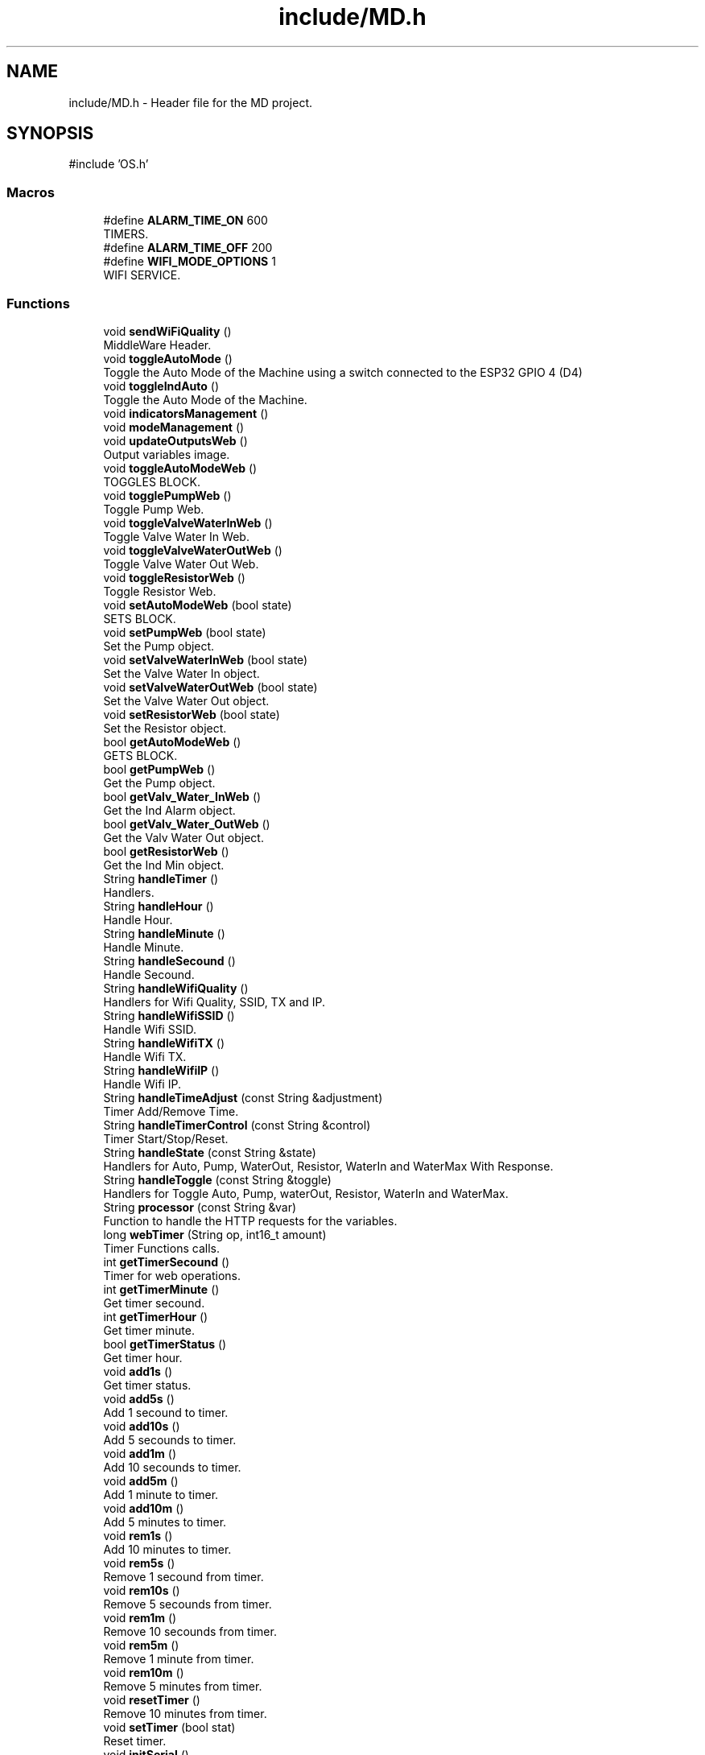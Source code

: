 .TH "include/MD.h" 3 "IntelligentDestiller" \" -*- nroff -*-
.ad l
.nh
.SH NAME
include/MD.h \- Header file for the MD project\&.  

.SH SYNOPSIS
.br
.PP
\fR#include 'OS\&.h'\fP
.br

.SS "Macros"

.in +1c
.ti -1c
.RI "#define \fBALARM_TIME_ON\fP   600"
.br
.RI "TIMERS\&. "
.ti -1c
.RI "#define \fBALARM_TIME_OFF\fP   200"
.br
.ti -1c
.RI "#define \fBWIFI_MODE_OPTIONS\fP   1"
.br
.RI "WIFI SERVICE\&. "
.in -1c
.SS "Functions"

.in +1c
.ti -1c
.RI "void \fBsendWiFiQuality\fP ()"
.br
.RI "MiddleWare Header\&. "
.ti -1c
.RI "void \fBtoggleAutoMode\fP ()"
.br
.RI "Toggle the Auto Mode of the Machine using a switch connected to the ESP32 GPIO 4 (D4) "
.ti -1c
.RI "void \fBtoggleIndAuto\fP ()"
.br
.RI "Toggle the Auto Mode of the Machine\&. "
.ti -1c
.RI "void \fBindicatorsManagement\fP ()"
.br
.ti -1c
.RI "void \fBmodeManagement\fP ()"
.br
.ti -1c
.RI "void \fBupdateOutputsWeb\fP ()"
.br
.RI "Output variables image\&. "
.ti -1c
.RI "void \fBtoggleAutoModeWeb\fP ()"
.br
.RI "TOGGLES BLOCK\&. "
.ti -1c
.RI "void \fBtogglePumpWeb\fP ()"
.br
.RI "Toggle Pump Web\&. "
.ti -1c
.RI "void \fBtoggleValveWaterInWeb\fP ()"
.br
.RI "Toggle Valve Water In Web\&. "
.ti -1c
.RI "void \fBtoggleValveWaterOutWeb\fP ()"
.br
.RI "Toggle Valve Water Out Web\&. "
.ti -1c
.RI "void \fBtoggleResistorWeb\fP ()"
.br
.RI "Toggle Resistor Web\&. "
.ti -1c
.RI "void \fBsetAutoModeWeb\fP (bool state)"
.br
.RI "SETS BLOCK\&. "
.ti -1c
.RI "void \fBsetPumpWeb\fP (bool state)"
.br
.RI "Set the Pump object\&. "
.ti -1c
.RI "void \fBsetValveWaterInWeb\fP (bool state)"
.br
.RI "Set the Valve Water In object\&. "
.ti -1c
.RI "void \fBsetValveWaterOutWeb\fP (bool state)"
.br
.RI "Set the Valve Water Out object\&. "
.ti -1c
.RI "void \fBsetResistorWeb\fP (bool state)"
.br
.RI "Set the Resistor object\&. "
.ti -1c
.RI "bool \fBgetAutoModeWeb\fP ()"
.br
.RI "GETS BLOCK\&. "
.ti -1c
.RI "bool \fBgetPumpWeb\fP ()"
.br
.RI "Get the Pump object\&. "
.ti -1c
.RI "bool \fBgetValv_Water_InWeb\fP ()"
.br
.RI "Get the Ind Alarm object\&. "
.ti -1c
.RI "bool \fBgetValv_Water_OutWeb\fP ()"
.br
.RI "Get the Valv Water Out object\&. "
.ti -1c
.RI "bool \fBgetResistorWeb\fP ()"
.br
.RI "Get the Ind Min object\&. "
.ti -1c
.RI "String \fBhandleTimer\fP ()"
.br
.RI "Handlers\&. "
.ti -1c
.RI "String \fBhandleHour\fP ()"
.br
.RI "Handle Hour\&. "
.ti -1c
.RI "String \fBhandleMinute\fP ()"
.br
.RI "Handle Minute\&. "
.ti -1c
.RI "String \fBhandleSecound\fP ()"
.br
.RI "Handle Secound\&. "
.ti -1c
.RI "String \fBhandleWifiQuality\fP ()"
.br
.RI "Handlers for Wifi Quality, SSID, TX and IP\&. "
.ti -1c
.RI "String \fBhandleWifiSSID\fP ()"
.br
.RI "Handle Wifi SSID\&. "
.ti -1c
.RI "String \fBhandleWifiTX\fP ()"
.br
.RI "Handle Wifi TX\&. "
.ti -1c
.RI "String \fBhandleWifiIP\fP ()"
.br
.RI "Handle Wifi IP\&. "
.ti -1c
.RI "String \fBhandleTimeAdjust\fP (const String &adjustment)"
.br
.RI "Timer Add/Remove Time\&. "
.ti -1c
.RI "String \fBhandleTimerControl\fP (const String &control)"
.br
.RI "Timer Start/Stop/Reset\&. "
.ti -1c
.RI "String \fBhandleState\fP (const String &state)"
.br
.RI "Handlers for Auto, Pump, WaterOut, Resistor, WaterIn and WaterMax With Response\&. "
.ti -1c
.RI "String \fBhandleToggle\fP (const String &toggle)"
.br
.RI "Handlers for Toggle Auto, Pump, waterOut, Resistor, WaterIn and WaterMax\&. "
.ti -1c
.RI "String \fBprocessor\fP (const String &var)"
.br
.RI "Function to handle the HTTP requests for the variables\&. "
.ti -1c
.RI "long \fBwebTimer\fP (String op, int16_t amount)"
.br
.RI "Timer Functions calls\&. "
.ti -1c
.RI "int \fBgetTimerSecound\fP ()"
.br
.RI "Timer for web operations\&. "
.ti -1c
.RI "int \fBgetTimerMinute\fP ()"
.br
.RI "Get timer secound\&. "
.ti -1c
.RI "int \fBgetTimerHour\fP ()"
.br
.RI "Get timer minute\&. "
.ti -1c
.RI "bool \fBgetTimerStatus\fP ()"
.br
.RI "Get timer hour\&. "
.ti -1c
.RI "void \fBadd1s\fP ()"
.br
.RI "Get timer status\&. "
.ti -1c
.RI "void \fBadd5s\fP ()"
.br
.RI "Add 1 secound to timer\&. "
.ti -1c
.RI "void \fBadd10s\fP ()"
.br
.RI "Add 5 secounds to timer\&. "
.ti -1c
.RI "void \fBadd1m\fP ()"
.br
.RI "Add 10 secounds to timer\&. "
.ti -1c
.RI "void \fBadd5m\fP ()"
.br
.RI "Add 1 minute to timer\&. "
.ti -1c
.RI "void \fBadd10m\fP ()"
.br
.RI "Add 5 minutes to timer\&. "
.ti -1c
.RI "void \fBrem1s\fP ()"
.br
.RI "Add 10 minutes to timer\&. "
.ti -1c
.RI "void \fBrem5s\fP ()"
.br
.RI "Remove 1 secound from timer\&. "
.ti -1c
.RI "void \fBrem10s\fP ()"
.br
.RI "Remove 5 secounds from timer\&. "
.ti -1c
.RI "void \fBrem1m\fP ()"
.br
.RI "Remove 10 secounds from timer\&. "
.ti -1c
.RI "void \fBrem5m\fP ()"
.br
.RI "Remove 1 minute from timer\&. "
.ti -1c
.RI "void \fBrem10m\fP ()"
.br
.RI "Remove 5 minutes from timer\&. "
.ti -1c
.RI "void \fBresetTimer\fP ()"
.br
.RI "Remove 10 minutes from timer\&. "
.ti -1c
.RI "void \fBsetTimer\fP (bool stat)"
.br
.RI "Reset timer\&. "
.ti -1c
.RI "void \fBinitSerial\fP ()"
.br
.RI "Set timer status\&. "
.ti -1c
.RI "void \fBsPrint\fP (char *abc)"
.br
.RI "Inicia a serial\&. "
.ti -1c
.RI "void \fBsPrintLn\fP (char *abc)"
.br
.RI "Print string\&. "
.ti -1c
.RI "void \fBsPrintStr\fP (String abc)"
.br
.RI "Print string with new line\&. "
.ti -1c
.RI "void \fBsPrintNbr\fP (int nbr)"
.br
.RI "Print string\&. "
.ti -1c
.RI "void \fBsPrintLnStr\fP (String abc)"
.br
.RI "Print number\&. "
.ti -1c
.RI "void \fBsPrintLnNbr\fP (int nbr)"
.br
.RI "Print string with new line\&. "
.ti -1c
.RI "void \fBtest_IO\fP ()"
.br
.RI "Print number with new line\&. "
.ti -1c
.RI "bool \fBinitWIFI\fP ()"
.br
.RI "Initiate WiFi\&. "
.ti -1c
.RI "String \fBwifiQuality\fP ()"
.br
.RI "Inicia o wifi\&. "
.in -1c
.SH "Detailed Description"
.PP 
Header file for the MD project\&. 


.PP
\fBAuthor\fP
.RS 4
Sérgio Carmo
.RE
.PP
\fBVersion\fP
.RS 4
1\&.0 
.RE
.PP

.SH "Macro Definition Documentation"
.PP 
.SS "#define ALARM_TIME_OFF   200"

.SS "#define ALARM_TIME_ON   600"

.PP
TIMERS\&. Defining timers for the alarm indicator blinking 
.SS "#define WIFI_MODE_OPTIONS   1"

.PP
WIFI SERVICE\&. WIFI Functions calls 
.SH "Function Documentation"
.PP 
.SS "void add10m ()"

.PP
Add 5 minutes to timer\&. Add 5 minutes to timer\&. 
.SS "void add10s ()"

.PP
Add 5 secounds to timer\&. Add 5 secounds to timer\&. 
.SS "void add1m ()"

.PP
Add 10 secounds to timer\&. Add 10 secounds to timer\&. 
.SS "void add1s ()"

.PP
Get timer status\&. Get timer status\&. 
.SS "void add5m ()"

.PP
Add 1 minute to timer\&. Add 1 minute to timer\&. 
.SS "void add5s ()"

.PP
Add 1 secound to timer\&. Add 1 secound to timer\&. 
.SS "bool getAutoModeWeb ()"

.PP
GETS BLOCK\&. Get the Ind Max object

.PP
This function returns the state of the max indicator\&.

.PP
\fBReturns\fP
.RS 4
true 

.PP
false 
.RE
.PP

.SS "bool getPumpWeb ()"

.PP
Get the Pump object\&. This function returns the state of the water pump\&.

.PP
\fBReturns\fP
.RS 4
true 

.PP
false 
.RE
.PP

.SS "bool getResistorWeb ()"

.PP
Get the Ind Min object\&. This function returns the state of the min indicator\&.

.PP
\fBReturns\fP
.RS 4
true 

.PP
false 
.RE
.PP

.SS "int getTimerHour ()"

.PP
Get timer minute\&. Get timer minute\&.

.PP
\fBReturns\fP
.RS 4
int 
.RE
.PP
Return the timer hours left in the timer
.SS "int getTimerMinute ()"

.PP
Get timer secound\&. Get timer secound\&.

.PP
\fBReturns\fP
.RS 4
int 
.RE
.PP
Return the timer minutes left in the timer
.SS "int getTimerSecound ()"

.PP
Timer for web operations\&. Timer for web operations\&.

.PP
\fBReturns\fP
.RS 4
int 
.RE
.PP
Return the timer seconds left in the timer 
.br

.SS "bool getTimerStatus ()"

.PP
Get timer hour\&. Get timer hour\&.

.PP
\fBNote\fP
.RS 4
This function is called by the processor function in AP_Destiller\&.cpp 
.RE
.PP
\fBReturns\fP
.RS 4
true 

.PP
false 
.RE
.PP
Return the timer status (ON/OFF)
.SS "bool getValv_Water_InWeb ()"

.PP
Get the Ind Alarm object\&. This function returns the state of the alarm indicator\&.

.PP
\fBReturns\fP
.RS 4
true 

.PP
false 
.RE
.PP

.SS "bool getValv_Water_OutWeb ()"

.PP
Get the Valv Water Out object\&. This function returns the state of the water out valve\&.

.PP
\fBReturns\fP
.RS 4
true 

.PP
false 
.RE
.PP

.SS "String handleHour ()"

.PP
Handle Hour\&. 
.PP
\fBReturns\fP
.RS 4
String 
.RE
.PP
\fBNote\fP
.RS 4
This function returns the timer hour 
.RE
.PP

.SS "String handleMinute ()"

.PP
Handle Minute\&. 
.PP
\fBReturns\fP
.RS 4
String 
.RE
.PP
\fBNote\fP
.RS 4
This function returns the timer minute 
.RE
.PP

.SS "String handleSecound ()"

.PP
Handle Secound\&. 
.PP
\fBReturns\fP
.RS 4
String 
.RE
.PP
\fBNote\fP
.RS 4
This function returns the timer secound 
.RE
.PP

.SS "String handleState (const String & state)"

.PP
Handlers for Auto, Pump, WaterOut, Resistor, WaterIn and WaterMax With Response\&. Handle State 
.PP
\fBParameters\fP
.RS 4
\fIstate\fP 
.RE
.PP
\fBReturns\fP
.RS 4
String 
.RE
.PP
\fBNote\fP
.RS 4
This function handles the state of the variable (auto, manual, pump, waterOut, resistor, waterIn, waterMax, waterMin, waterAlarm) 

.PP
This function returns the state of the variable (auto, manual, pump, waterOut, resistor, waterIn, waterMax, waterMin, waterAlarm) 
.RE
.PP
Get the state of the variable (auto, manual, pump, waterOut, resistor, waterIn, waterMax, waterMin, waterAlarm)

.PP
Get the auto mode indicator state

.PP
Get the manual mode indicator state

.PP
Get the pump state

.PP
Get the water out valve state

.PP
Get the resistor state

.PP
Get the water in valve state

.PP
Get the water max state

.PP
Get the water min state

.PP
Get the water alarm state

.PP
Return nothing if the state is not found
.SS "String handleTimeAdjust (const String & adjustment)"

.PP
Timer Add/Remove Time\&. Handle Time Adjust 
.PP
\fBParameters\fP
.RS 4
\fIadjustment\fP 
.RE
.PP
\fBReturns\fP
.RS 4
String 
.RE
.PP
\fBNote\fP
.RS 4
This function adjusts the timer 

.PP
This function returns the adjustment message for the timer (add1s, add5s, add10s, add1m, add5m, add10m, rem1s, rem5s, rem10s, rem1m, rem5m, rem10m) 
.RE
.PP
Adjust the timer based on the adjustment parameter

.PP
Add 1 secound to timer

.PP
Add 5 secounds to timer

.PP
Add 10 secounds to timer

.PP
Add 1 minute to timer

.PP
Add 5 minutes to timer

.PP
Add 10 minutes to timer

.PP
Remove 1 secound from timer

.PP
Remove 5 secounds from timer

.PP
Remove 10 secounds from timer

.PP
Remove 1 minute from timer

.PP
Remove 5 minutes from timer

.PP
Remove 10 minutes from timer

.PP
Return the adjustment message for the timer (add1s, add5s, add10s, add1m, add5m, add10m, rem1s, rem5s, rem10s, rem1m, rem5m, rem10m)
.SS "String handleTimer ()"

.PP
Handlers\&. Handlers\&.

.PP
Timer handlers

.PP
Handle Timer 
.PP
\fBReturns\fP
.RS 4
String 
.RE
.PP
\fBNote\fP
.RS 4
This function handles the timer 

.PP
This function returns the timer in the format HH:MM:SS 
.RE
.PP

.SS "String handleTimerControl (const String & control)"

.PP
Timer Start/Stop/Reset\&. Handle Timer Control 
.PP
\fBParameters\fP
.RS 4
\fIcontrol\fP 
.RE
.PP
\fBReturns\fP
.RS 4
String 
.RE
.PP
\fBNote\fP
.RS 4
This function controls the timer 

.PP
This function returns the control message for the timer (start, stop, reset) 
.RE
.PP
Control the timer based on the control parameter (start, stop, reset)

.PP
Start the timer

.PP
Stop the timer

.PP
Reset the timer

.PP
Return the control message for the timer (start, stop, reset)
.SS "String handleToggle (const String & toggle)"

.PP
Handlers for Toggle Auto, Pump, waterOut, Resistor, WaterIn and WaterMax\&. Handle Toggle 
.PP
\fBParameters\fP
.RS 4
\fItoggle\fP 
.RE
.PP
\fBReturns\fP
.RS 4
String 
.RE
.PP
\fBNote\fP
.RS 4
This function toggles the variable (auto, pump, waterOut, resistor, waterIn) 

.PP
This function returns the toggle message for the variable (auto, pump, waterOut, resistor, waterIn) 
.RE
.PP
Toggle the variable (auto, pump, waterOut, resistor, waterIn)

.PP
Toggle the auto mode indicator state

.PP
Toggle the pump state

.PP
Toggle the water out valve state

.PP
Toggle the water in valve state

.PP
Toggle the resistor state

.PP
Return the toggle message for the variable (auto, pump, waterOut, resistor, waterIn)
.SS "String handleWifiIP ()"

.PP
Handle Wifi IP\&. 
.PP
\fBReturns\fP
.RS 4
String 
.RE
.PP
\fBNote\fP
.RS 4
This function returns the WiFi IP address 
.RE
.PP

.SS "String handleWifiQuality ()"

.PP
Handlers for Wifi Quality, SSID, TX and IP\&. Handle Wifi Quality 
.PP
\fBReturns\fP
.RS 4
String 
.RE
.PP
\fBNote\fP
.RS 4
This function returns the WiFi quality in percentage 
.RE
.PP

.SS "String handleWifiSSID ()"

.PP
Handle Wifi SSID\&. 
.PP
\fBReturns\fP
.RS 4
String 
.RE
.PP
\fBNote\fP
.RS 4
This function returns the WiFi SSID 
.RE
.PP

.SS "String handleWifiTX ()"

.PP
Handle Wifi TX\&. 
.PP
\fBReturns\fP
.RS 4
String 
.RE
.PP
\fBNote\fP
.RS 4
This function returns the WiFi TX power 
.RE
.PP

.SS "void indicatorsManagement ()"
INDICATORS BLOCK

.PP
Set the maximum water level indicator

.PP
Set the minimum water level indicator

.PP
Set the alarm indicator

.PP
Set the manual mode indicator
.SS "void initSerial ()"

.PP
Set timer status\&. SERIAL Serial Functions calls

.PP
Set timer status\&.

.PP
Initialize Serial Communications with the default baud rate of 9600 bps

.PP
\fBNote\fP
.RS 4
This function is used to initialize the Serial Communications with the default baud rate of 9600 bps 

.PP
This function is called in the \fBsetup()\fP function of the main program 

.PP
This function is used to print the initial message to the Serial Terminal 
.RE
.PP
Initialize Serial Communications with the default baud rate of 9600 bps
.SS "bool initWIFI ()"

.PP
Initiate WiFi\&. 
.PP
\fBReturns\fP
.RS 4
bool 
.RE
.PP
\fBNote\fP
.RS 4
This function initiates the WiFi connection 
.RE
.PP
SoftAP flag to create a Soft Access Point only once

.PP
WIFI_MODE_OPTIONS

.PP
1 - Connect to local WiFi network only

.PP
2 - Create a local AP (SoftAP)

.PP
3 - Both (Connect to local WiFi network and create a local AP)

.PP
Initiate WiFi

.PP
Initiate WiFi in AP mode only

.PP
Initiate WiFi

.PP
Initiate WiFi in AP mode
.SS "void modeManagement ()"
MACHINE MODE MANAGEMENT BLOCK ///////////////////////////////////////////////////////////////////////////////////// If the machine is in manual mode, turn off the auto mode indicator

.PP
Toggle the auto mode

.PP
Set the auto mode indicator to the web value of the auto mode

.PP
Set the auto mode indicator to OFF

.PP
Set the auto mode to OFF in the web interface

.PP
If the machine is in manual mode, turn off the timer

.PP
Turn off the timer
.SS "String processor (const String & var)"

.PP
Function to handle the HTTP requests for the variables\&. Processor 
.PP
\fBParameters\fP
.RS 4
\fIvar\fP 
.RE
.PP
\fBReturns\fP
.RS 4
String 
.RE
.PP
\fBNote\fP
.RS 4
This function processes the variables for the web server requests 

.PP
This function is called by the web server handle function (server\&.on) 

.PP
This function returns the variable value for the web server request 
.RE
.PP
Process the variable for the web server request (var) and return the variable value

.PP
Timer variable request

.PP
Return the timer value in the format HH:MM:SS

.PP
WaterMax variable request

.PP
Return the waterMax value

.PP
WaterMin variable request

.PP
Return the waterMin value

.PP
WaterAlarm variable request

.PP
Return the waterAlarm value

.PP
Auto variable request

.PP
Return the auto value

.PP
Manual variable request

.PP
Return the manual value

.PP
Pump variable request

.PP
Return the pump value

.PP
WaterOut variable request

.PP
Return the waterOut value

.PP
Resistor variable request

.PP
Return the resistor value

.PP
WaterIn variable request

.PP
Return the waterIn value

.PP
WifiQuality variable request

.PP
Return the wifiQuality value

.PP
WifiSSID variable request

.PP
Return the wifiSSID value

.PP
WifiTX variable request

.PP
Return the wifiTX value

.PP
WifiIP variable request

.PP
Return the wifiIP value

.PP
TimerHour variable request

.PP
Return the timerHour value

.PP
TimerMinute variable request

.PP
Return the timerMinute value

.PP
TimerSecound variable request

.PP
Return the timerSecound value

.PP
Return nothing if the variable is not found
.SS "void rem10m ()"

.PP
Remove 5 minutes from timer\&. Remove 5 minutes from timer\&. 
.SS "void rem10s ()"

.PP
Remove 5 secounds from timer\&. Remove 5 secounds from timer\&. 
.SS "void rem1m ()"

.PP
Remove 10 secounds from timer\&. Remove 10 secounds from timer\&. 
.SS "void rem1s ()"

.PP
Add 10 minutes to timer\&. Add 10 minutes to timer\&. 
.SS "void rem5m ()"

.PP
Remove 1 minute from timer\&. Remove 1 minute from timer\&. 
.SS "void rem5s ()"

.PP
Remove 1 secound from timer\&. Remove 1 secound from timer\&. 
.SS "void resetTimer ()"

.PP
Remove 10 minutes from timer\&. Remove 10 minutes from timer\&. 
.SS "void sendWiFiQuality ()"

.PP
MiddleWare Header\&. Function prototypes 
.SS "void setAutoModeWeb (bool state)"

.PP
SETS BLOCK\&. Set the Auto Mode object

.PP
This function sets the state of the auto mode\&.

.PP
\fBParameters\fP
.RS 4
\fIstate\fP 
.RE
.PP
\fBReturns\fP
.RS 4
void 
.RE
.PP
Static variable to store the old state

.PP
Set the auto indicator to ON

.PP
Set the old state to the current state

.PP
Set the auto indicator to OFF

.PP
Set the old state to the current state
.SS "void setPumpWeb (bool state)"

.PP
Set the Pump object\&. This function sets the state of the pump\&.

.PP
\fBParameters\fP
.RS 4
\fIstate\fP 
.RE
.PP
\fBReturns\fP
.RS 4
void 
.RE
.PP
Static variable to store the old state

.PP
Set the pump to ON

.PP
Set the old state to the current state

.PP
Set the pump to OFF

.PP
Set the old state to the current state
.SS "void setResistorWeb (bool state)"

.PP
Set the Resistor object\&. This function sets the state of the resistor\&.

.PP
\fBParameters\fP
.RS 4
\fIstate\fP 
.RE
.PP
\fBReturns\fP
.RS 4
void 
.RE
.PP
Static variable to store the old state

.PP
Set the resistor to ON

.PP
Set the old state to the current state

.PP
Set the resistor to OFF

.PP
Set the old state to the current state
.SS "void setTimer (bool stat)"

.PP
Reset timer\&. Reset timer\&.

.PP
\fBParameters\fP
.RS 4
\fIstat\fP 
.RE
.PP
Set the timer status (ON/OFF)
.SS "void setValveWaterInWeb (bool state)"

.PP
Set the Valve Water In object\&. This function sets the state of the water in valve\&.

.PP
\fBParameters\fP
.RS 4
\fIstate\fP 
.RE
.PP
\fBReturns\fP
.RS 4
void 
.RE
.PP
Static variable to store the old state

.PP
Set the water in valve to ON

.PP
Set the old state to the current state

.PP
Set the water in valve to OFF

.PP
Set the old state to the current state
.SS "void setValveWaterOutWeb (bool state)"

.PP
Set the Valve Water Out object\&. This function sets the state of the water out valve\&.

.PP
\fBParameters\fP
.RS 4
\fIstate\fP 
.RE
.PP
\fBReturns\fP
.RS 4
void 
.RE
.PP
Static variable to store the old state

.PP
Set the water out valve to ON

.PP
Set the old state to the current state

.PP
Set the water out valve to OFF

.PP
Set the old state to the current state
.SS "void sPrint (char * abc)"

.PP
Inicia a serial\&. Inicia a serial\&.

.PP
Print a string to the Serial Terminal 
.PP
\fBParameters\fP
.RS 4
\fIabc\fP 
.RE
.PP
\fBNote\fP
.RS 4
This function is used to print a string to the Serial Terminal with no line break 
.RE
.PP

.SS "void sPrintLn (char * abc)"

.PP
Print string\&. Print string\&.

.PP
\fBParameters\fP
.RS 4
\fIabc\fP 
.RE
.PP
\fBNote\fP
.RS 4
This function is used to print a string to the Serial Terminal with a line break 
.RE
.PP

.SS "void sPrintLnNbr (int nbr)"

.PP
Print string with new line\&. Print string with new line\&.

.PP
\fBParameters\fP
.RS 4
\fInbr\fP 
.RE
.PP
\fBNote\fP
.RS 4
This function is used to print a number to the Serial Terminal with a line break 
.RE
.PP

.SS "void sPrintLnStr (String abc)"

.PP
Print number\&. Print number\&.

.PP
\fBParameters\fP
.RS 4
\fIabc\fP 
.RE
.PP
\fBNote\fP
.RS 4
This function is used to print a string to the Serial Terminal with a line break 
.RE
.PP

.SS "void sPrintNbr (int nbr)"

.PP
Print string\&. Print string\&.

.PP
\fBParameters\fP
.RS 4
\fInbr\fP 
.RE
.PP
\fBNote\fP
.RS 4
This function is used to print a number to the Serial Terminal with no line break 
.RE
.PP

.SS "void sPrintStr (String abc)"

.PP
Print string with new line\&. Print string with new line\&.

.PP
\fBParameters\fP
.RS 4
\fIabc\fP 
.RE
.PP
\fBNote\fP
.RS 4
This function is used to print a string to the Serial Terminal with no line break 
.RE
.PP

.SS "void test_IO ()"

.PP
Print number with new line\&. Test I/Os

.PP
Print number with new line\&.

.PP
\fBReturns\fP
.RS 4
void 
.RE
.PP
Test I/O Indicador Maximo

.PP
Test I/O Indicador Minimo

.PP
Test I/O Indicador Alarme

.PP
Test I/O Indicador Manual

.PP
Test I/O Indicador Auto

.PP
Test I/O Indicador Valvula Entrada

.PP
Test I/O Indicador Valvula Saida

.PP
Test I/O Indicador Resistor
.SS "void toggleAutoMode ()"

.PP
Toggle the Auto Mode of the Machine using a switch connected to the ESP32 GPIO 4 (D4) 
.PP
\fBNote\fP
.RS 4
This function is used to toggle the Auto Mode of the Machine using a switch connected to the ESP32 GPIO 4 (D4) 
.RE
.PP
current state of the button

.PP
previous state of the button

.PP
current state of the button

.PP
the last time the output pin was toggled

.PP
the debounce time; increase if the output flickers

.PP
read the state of the switch into a local variable

.PP
If the switch changed, due to noise or pressing

.PP
reset the debouncing timer

.PP
if the switch value has been stable for a while

.PP
if the button state has changed

.PP
save the new state

.PP
if the button state is HIGH

.PP
Toggle Auto Mode

.PP
save the current state as the last state, for next time through the loop
.SS "void toggleAutoModeWeb ()"

.PP
TOGGLES BLOCK\&. Toggle Auto Mode Web

.PP
This function toggles the auto mode\&.

.PP
\fBReturns\fP
.RS 4
void 
.RE
.PP
Get the auto indicator state

.PP
Toggle the auto indicator state

.PP
Set the auto indicator state

.PP
Toggle the auto indicator state

.PP
Set the auto indicator state
.SS "void toggleIndAuto ()"

.PP
Toggle the Auto Mode of the Machine\&. 
.PP
\fBNote\fP
.RS 4
This function is used to toggle the Auto Mode of the Machine 
.RE
.PP

.SS "void togglePumpWeb ()"

.PP
Toggle Pump Web\&. This function toggles the pump\&.

.PP
\fBReturns\fP
.RS 4
void Toggle Pump 
.RE
.PP
Get the pump state

.PP
Toggle the pump state

.PP
Set the pump state

.PP
Print the pump state

.PP
Print the pump state

.PP
Toggle the pump state

.PP
Set the pump state

.PP
Print the pump state

.PP
Print the pump state
.SS "void toggleResistorWeb ()"

.PP
Toggle Resistor Web\&. This function toggles the resistor\&.

.PP
\fBReturns\fP
.RS 4
void Toggle Resistor 
.RE
.PP
Get the resistor state

.PP
Toggle the resistor state

.PP
Set the resistor state

.PP
Toggle the resistor state

.PP
Set the resistor state
.SS "void toggleValveWaterInWeb ()"

.PP
Toggle Valve Water In Web\&. This function toggles the water in valve\&.

.PP
\fBReturns\fP
.RS 4
void Toggle Valve Water In 
.RE
.PP
Get the water in valve state

.PP
Toggle the water in valve state

.PP
Set the water in valve state

.PP
Toggle the water in valve state

.PP
Set the water in valve state
.SS "void toggleValveWaterOutWeb ()"

.PP
Toggle Valve Water Out Web\&. This function toggles the water out valve\&.

.PP
\fBReturns\fP
.RS 4
void Toggle Valve Water Out 
.RE
.PP
Get the water out valve state

.PP
If the water out valve state is OFF and the manual mode is ON

.PP
Toggle the water out valve state

.PP
Set the water out valve state

.PP
Toggle the water out valve state

.PP
Set the water out valve state
.SS "void updateOutputsWeb ()"

.PP
Output variables image\&. FUNCTIONS BLOCK

.PP
Update Outputs Web

.PP
This function updates the outputs for the web interface\&.

.PP
\fBReturns\fP
.RS 4
void 
.RE
.PP
Update the resistor state

.PP
Update the pump state

.PP
Update the water out valve state

.PP
Update the water in valve state

.PP
Update the alarm state

.PP
Update the water min state

.PP
Update the water max state

.PP
Update the manual mode state

.PP
outputVarsImageWeb[7] = \fBgetIndAuto()\fP; /// Update the auto indicator state
.SS "long webTimer (String op, int16_t amount)"

.PP
Timer Functions calls\&. Timer Functions calls\&.

.PP
This function is responsible for managing the timer operations\&.

.PP
\fBParameters\fP
.RS 4
\fIop\fP 
.br
\fIamount\fP 
.RE
.PP
\fBReturns\fP
.RS 4
unsigned long 
.RE
.PP
Timer operations to add, remove or reset the timer value in miliseconds

.PP
Add time to the timer

.PP
Add 1 second

.PP
Add 5 seconds

.PP
Add 10 seconds

.PP
Add 1 minute

.PP
Add 5 minutes

.PP
Add 10 minutes

.PP
Remove time from the timer

.PP
Remove 1 second

.PP
Remove 5 seconds

.PP
Remove 10 seconds

.PP
Remove 1 minute

.PP
Remove 5 minutes

.PP
Remove 10 minutes

.PP
Reset the timer to 0

.PP
Timer management to decrease the timer every second and turn it off when it reaches 0 seconds left

.PP
Decrease the timer every second if the timer is ON

.PP
Turn off the timer when it reaches 0 seconds left

.PP
Only send updates at the defined interval

.PP
Send the timer to the web interface
.SS "String wifiQuality ()"

.PP
Inicia o wifi\&. Inicia o wifi\&.

.PP
\fBReturns\fP
.RS 4
String 
.RE
.PP
\fBNote\fP
.RS 4
This function returns the WiFi quality in percentage 
.RE
.PP
Get the Received Signal Strength Indicator (RSSI) in dBm

.PP
Quality in percentage

.PP
Quality in string format

.PP
Calculate the quality in percentage

.PP
Return the quality in string format with RSSI and quality in percentage values

.PP
Send the quality in percentage to the web server as a JSON object

.PP
Return the quality in string format with RSSI and quality in percentage values
.SH "Author"
.PP 
Generated automatically by Doxygen for IntelligentDestiller from the source code\&.
